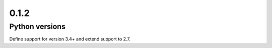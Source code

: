 =====
0.1.2
=====
---------------
Python versions
---------------
Define support for version 3.4+ and extend support to 2.7.
